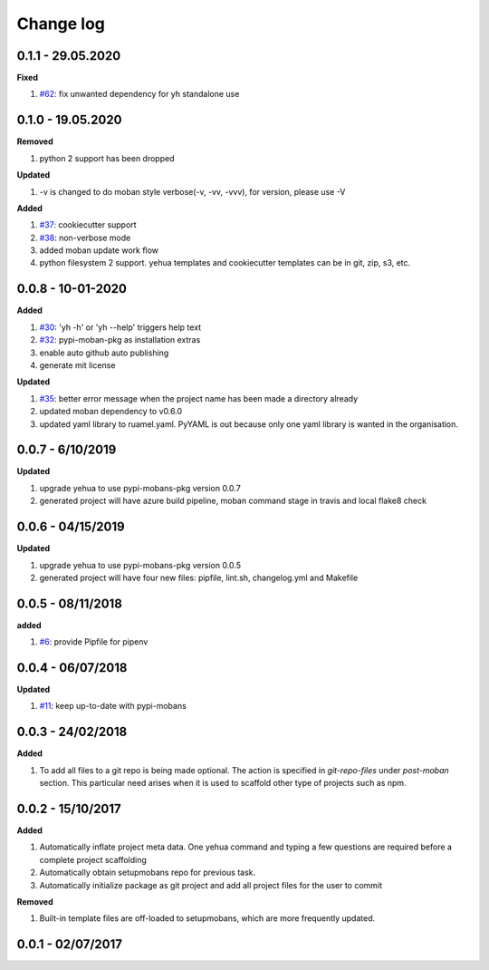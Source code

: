 Change log
================================================================================

0.1.1 - 29.05.2020
--------------------------------------------------------------------------------

**Fixed**

#. `#62 <https://github.com/moremoban/yehua/issues/62>`_: fix unwanted
   dependency for yh standalone use

0.1.0 - 19.05.2020
--------------------------------------------------------------------------------

**Removed**

#. python 2 support has been dropped

**Updated**

#. -v is changed to do moban style verbose(-v, -vv, -vvv), for version, please
   use -V

**Added**

#. `#37 <https://github.com/moremoban/yehua/issues/37>`_: cookiecutter support
#. `#38 <https://github.com/moremoban/yehua/issues/38>`_: non-verbose mode
#. added moban update work flow
#. python filesystem 2 support. yehua templates and cookiecutter templates can
   be in git, zip, s3, etc.

0.0.8 - 10-01-2020
--------------------------------------------------------------------------------

**Added**

#. `#30 <https://github.com/moremoban/yehua/issues/30>`_: 'yh -h' or 'yh --help'
   triggers help text
#. `#32 <https://github.com/moremoban/yehua/issues/32>`_: pypi-moban-pkg as
   installation extras
#. enable auto github auto publishing
#. generate mit license

**Updated**

#. `#35 <https://github.com/moremoban/yehua/issues/35>`_: better error message
   when the project name has been made a directory already
#. updated moban dependency to v0.6.0
#. updated yaml library to ruamel.yaml. PyYAML is out because only one yaml
   library is wanted in the organisation.

0.0.7 - 6/10/2019
--------------------------------------------------------------------------------

**Updated**

#. upgrade yehua to use pypi-mobans-pkg version 0.0.7
#. generated project will have azure build pipeline, moban command stage in
   travis and local flake8 check

0.0.6 - 04/15/2019
--------------------------------------------------------------------------------

**Updated**

#. upgrade yehua to use pypi-mobans-pkg version 0.0.5
#. generated project will have four new files: pipfile, lint.sh, changelog.yml
   and Makefile 

0.0.5 - 08/11/2018
--------------------------------------------------------------------------------

**added**

#. `#6 <https://github.com/moremoban/yehua/issues/6>`_: provide Pipfile for
   pipenv

0.0.4 - 06/07/2018
--------------------------------------------------------------------------------

**Updated**

#. `#11 <https://github.com/moremoban/yehua/issues/11>`_: keep up-to-date with
   pypi-mobans

0.0.3 - 24/02/2018
--------------------------------------------------------------------------------

**Added**

#. To add all files to a git repo is being made optional. The action is
   specified in `git-repo-files` under `post-moban` section. This particular
   need arises when it is used to scaffold other type of projects such as npm.

0.0.2 - 15/10/2017
--------------------------------------------------------------------------------

**Added**

#. Automatically inflate project meta data. One yehua command and typing a few
   questions are required before a complete project scaffolding
#. Automatically obtain setupmobans repo for previous task.
#. Automatically initialize package as git project and add all project files for
   the user to commit

**Removed**

#. Built-in template files are off-loaded to setupmobans, which are more
   frequently updated.

0.0.1 - 02/07/2017
--------------------------------------------------------------------------------
